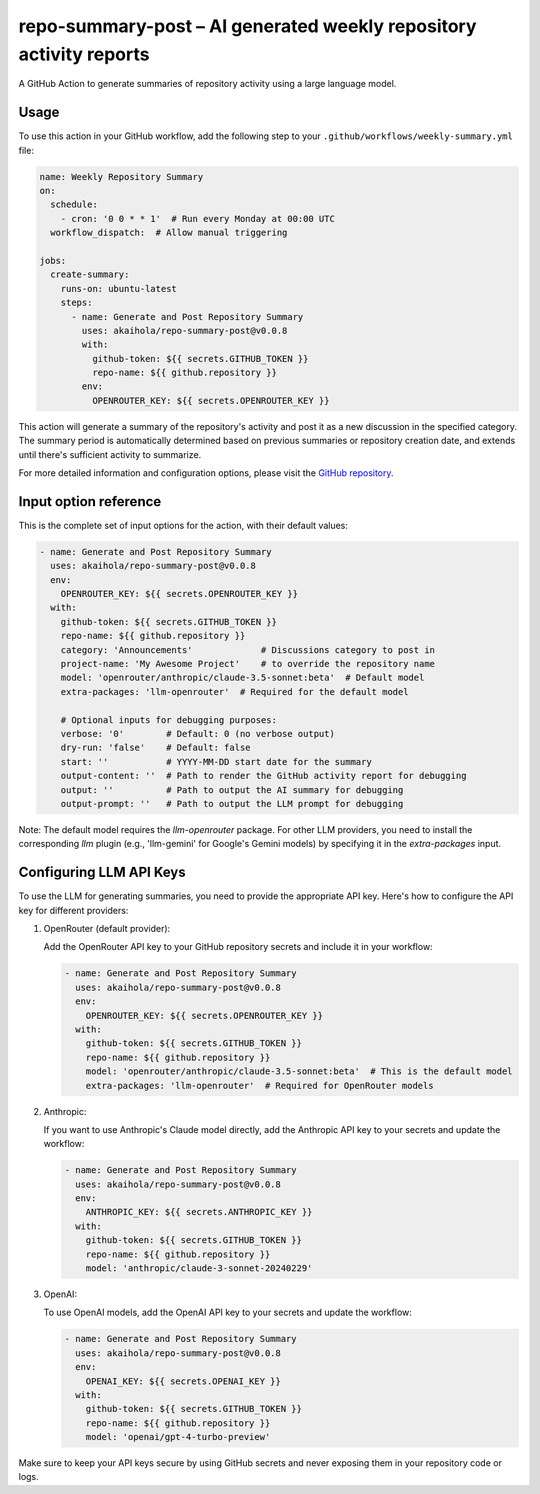 =====================================================================
 repo-summary-post – AI generated weekly repository activity reports
=====================================================================

A GitHub Action to generate summaries of repository activity
using a large language model.

Usage
-----

To use this action in your GitHub workflow,
add the following step to your ``.github/workflows/weekly-summary.yml`` file:

.. code-block:: yaml

   name: Weekly Repository Summary
   on:
     schedule:
       - cron: '0 0 * * 1'  # Run every Monday at 00:00 UTC
     workflow_dispatch:  # Allow manual triggering

   jobs:
     create-summary:
       runs-on: ubuntu-latest
       steps:
         - name: Generate and Post Repository Summary
           uses: akaihola/repo-summary-post@v0.0.8
           with:
             github-token: ${{ secrets.GITHUB_TOKEN }}
             repo-name: ${{ github.repository }}
           env:
             OPENROUTER_KEY: ${{ secrets.OPENROUTER_KEY }}

This action will generate a summary of the repository's activity
and post it as a new discussion in the specified category.
The summary period is automatically determined
based on previous summaries or repository creation date,
and extends until there's sufficient activity to summarize.

For more detailed information and configuration options,
please visit the `GitHub repository <https://github.com/akaihola/repo-summary-post>`_.

Input option reference
----------------------

This is the complete set of input options for the action, with their default values:

.. code-block:: yaml

   - name: Generate and Post Repository Summary
     uses: akaihola/repo-summary-post@v0.0.8
     env:
       OPENROUTER_KEY: ${{ secrets.OPENROUTER_KEY }}
     with:
       github-token: ${{ secrets.GITHUB_TOKEN }}
       repo-name: ${{ github.repository }}
       category: 'Announcements'             # Discussions category to post in
       project-name: 'My Awesome Project'    # to override the repository name
       model: 'openrouter/anthropic/claude-3.5-sonnet:beta'  # Default model
       extra-packages: 'llm-openrouter'  # Required for the default model

       # Optional inputs for debugging purposes:
       verbose: '0'        # Default: 0 (no verbose output)
       dry-run: 'false'    # Default: false
       start: ''           # YYYY-MM-DD start date for the summary
       output-content: ''  # Path to render the GitHub activity report for debugging
       output: ''          # Path to output the AI summary for debugging
       output-prompt: ''   # Path to output the LLM prompt for debugging

Note: The default model requires the `llm-openrouter` package. For other LLM providers,
you need to install the corresponding `llm` plugin (e.g., 'llm-gemini' for Google's Gemini models)
by specifying it in the `extra-packages` input.

Configuring LLM API Keys
------------------------

To use the LLM for generating summaries, you need to provide the appropriate API key.
Here's how to configure the API key for different providers:

1. OpenRouter (default provider):

   Add the OpenRouter API key to your GitHub repository secrets and include it in your workflow:

   .. code-block:: yaml

      - name: Generate and Post Repository Summary
        uses: akaihola/repo-summary-post@v0.0.8
        env:
          OPENROUTER_KEY: ${{ secrets.OPENROUTER_KEY }}
        with:
          github-token: ${{ secrets.GITHUB_TOKEN }}
          repo-name: ${{ github.repository }}
          model: 'openrouter/anthropic/claude-3.5-sonnet:beta'  # This is the default model
          extra-packages: 'llm-openrouter'  # Required for OpenRouter models

2. Anthropic:

   If you want to use Anthropic's Claude model directly,
   add the Anthropic API key to your secrets and update the workflow:

   .. code-block:: yaml

      - name: Generate and Post Repository Summary
        uses: akaihola/repo-summary-post@v0.0.8
        env:
          ANTHROPIC_KEY: ${{ secrets.ANTHROPIC_KEY }}
        with:
          github-token: ${{ secrets.GITHUB_TOKEN }}
          repo-name: ${{ github.repository }}
          model: 'anthropic/claude-3-sonnet-20240229'

3. OpenAI:

   To use OpenAI models, add the OpenAI API key to your secrets and update the workflow:

   .. code-block:: yaml

      - name: Generate and Post Repository Summary
        uses: akaihola/repo-summary-post@v0.0.8
        env:
          OPENAI_KEY: ${{ secrets.OPENAI_KEY }}
        with:
          github-token: ${{ secrets.GITHUB_TOKEN }}
          repo-name: ${{ github.repository }}
          model: 'openai/gpt-4-turbo-preview'

Make sure to keep your API keys secure by using GitHub secrets and never exposing them in your repository code or logs.
